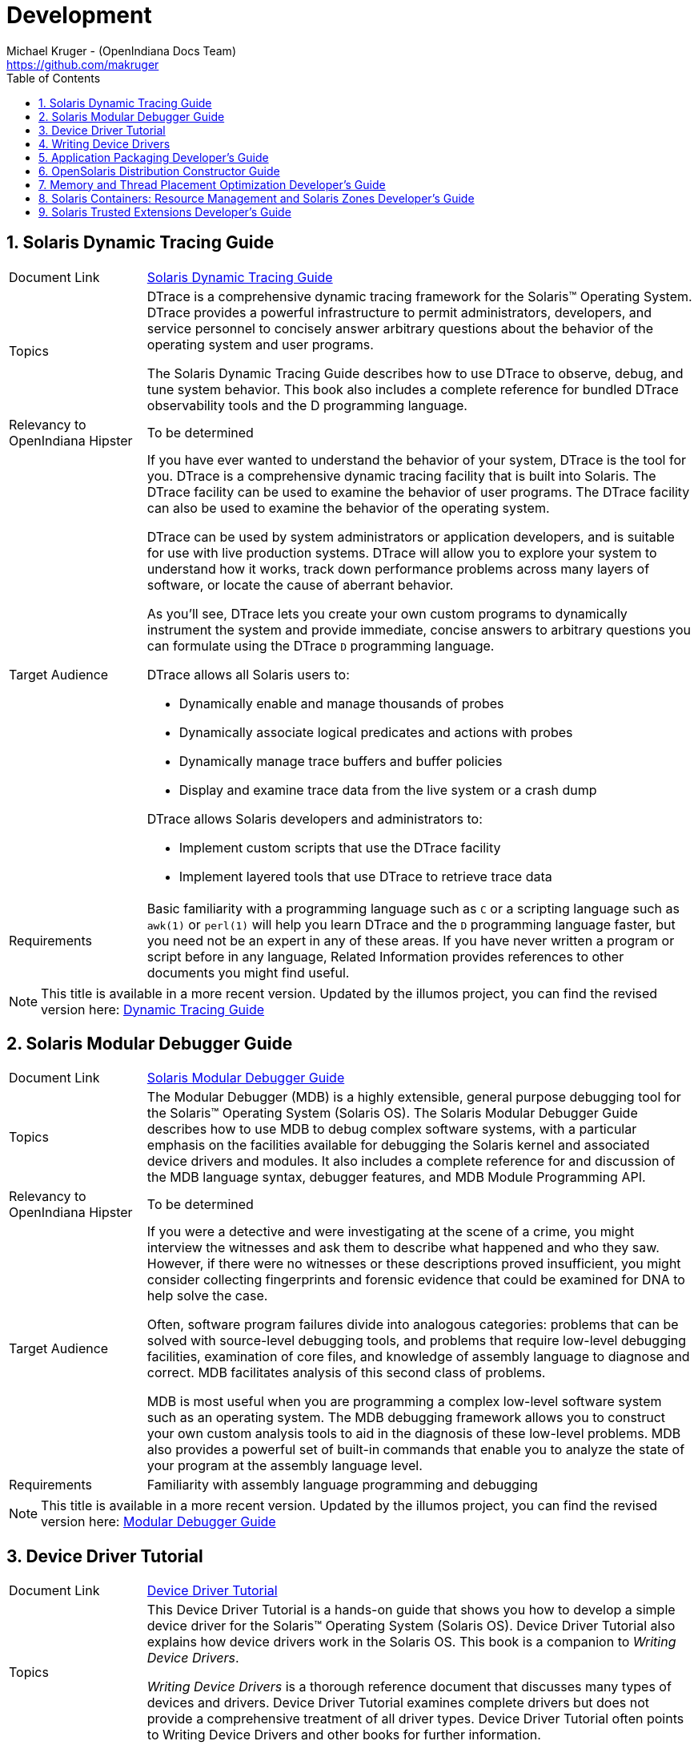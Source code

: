 // vim: set syntax=asciidoc:

// Start of document parameters

:icons: font
:sectnums:
:toc: left
:author: Michael Kruger - (OpenIndiana Docs Team)
:email: https://github.com/makruger

// End of document parameters


= Development


== Solaris Dynamic Tracing Guide

[cols="1,4"]
|===

| Document Link
| link:./20090715/DYNMCTRCGGD/html/dynmctrcggd.html[Solaris Dynamic Tracing Guide]

| Topics
| DTrace is a comprehensive dynamic tracing framework for the Solaris™ Operating System.
DTrace provides a powerful infrastructure to permit administrators, developers, and service personnel to concisely answer arbitrary questions about the behavior of the operating system and user programs.

The Solaris Dynamic Tracing Guide describes how to use DTrace to observe, debug, and tune system behavior.
This book also includes a complete reference for bundled DTrace observability tools and the D programming language.

| Relevancy to OpenIndiana Hipster
| To be determined

| Target Audience
a| If you have ever wanted to understand the behavior of your system, DTrace is the tool for you.
DTrace is a comprehensive dynamic tracing facility that is built into Solaris.
The DTrace facility can be used to examine the behavior of user programs.
The DTrace facility can also be used to examine the behavior of the operating system.

DTrace can be used by system administrators or application developers, and is suitable for use with live production systems.
DTrace will allow you to explore your system to understand how it works, track down performance problems across many layers of software, or locate the cause of aberrant behavior.

As you'll see, DTrace lets you create your own custom programs to dynamically instrument the system and provide immediate, concise answers to arbitrary questions you can formulate using the DTrace `D` programming language.

DTrace allows all Solaris users to:

- Dynamically enable and manage thousands of probes
- Dynamically associate logical predicates and actions with probes
- Dynamically manage trace buffers and buffer policies
- Display and examine trace data from the live system or a crash dump

DTrace allows Solaris developers and administrators to:

- Implement custom scripts that use the DTrace facility
- Implement layered tools that use DTrace to retrieve trace data

| Requirements
a| Basic familiarity with a programming language such as `C` or a scripting language such as `awk(1)` or `perl(1)` will help you learn DTrace and the `D` programming language faster, but you need not be an expert in any of these areas.
If you have never written a program or script before in any language, Related Information provides references to other documents you might find useful.
|===

[NOTE]
This title is available in a more recent version.
Updated by the illumos project, you can find the revised version here:
http://dtrace.org/guide/preface.html[Dynamic Tracing Guide]


== Solaris Modular Debugger Guide

[cols="1,4"]
|===

| Document Link
| link:./20090715/MODDEBUG/html/moddebug.html[Solaris Modular Debugger Guide]

| Topics
| The Modular Debugger (MDB) is a highly extensible, general purpose debugging tool for the Solaris™ Operating System (Solaris OS).
The Solaris Modular Debugger Guide describes how to use MDB to debug complex software systems, with a particular emphasis on the facilities available for debugging the Solaris kernel and associated device drivers and modules.
It also includes a complete reference for and discussion of the MDB language syntax, debugger features, and MDB Module Programming API.

| Relevancy to OpenIndiana Hipster
| To be determined

| Target Audience
| If you were a detective and were investigating at the scene of a crime, you might interview the witnesses and ask them to describe what happened and who they saw.
However, if there were no witnesses or these descriptions proved insufficient, you might consider collecting fingerprints and forensic evidence that could be examined for DNA to help solve the case.

Often, software program failures divide into analogous categories: problems that can be solved with source-level debugging tools, and problems that require low-level debugging facilities, examination of core files, and knowledge of assembly language to diagnose and correct.
MDB facilitates analysis of this second class of problems.

MDB is most useful when you are programming a complex low-level software system such as an operating system.
The MDB debugging framework allows you to construct your own custom analysis tools to aid in the diagnosis of these low-level problems.
MDB also provides a powerful set of built-in commands that enable you to analyze the state of your program at the assembly language level.

| Requirements
| Familiarity with assembly language programming and debugging
|===

[NOTE]
This title is available in a more recent version.
Updated by the illumos project, you can find the revised version here:
https://illumos.org/books/mdb/preface.html[Modular Debugger Guide]


== Device Driver Tutorial

[cols="1,4"]
|===

| Document Link
| link:./20090715/DRIVERTUT/html/drivertut.html[Device Driver Tutorial]

| Topics
| This Device Driver Tutorial is a hands-on guide that shows you how to develop a simple device driver for the Solaris™ Operating System (Solaris OS).
Device Driver Tutorial also explains how device drivers work in the Solaris OS.
This book is a companion to _Writing Device Drivers_.

_Writing Device Drivers_ is a thorough reference document that discusses many types of devices and drivers.
Device Driver Tutorial examines complete drivers but does not provide a comprehensive treatment of all driver types.
Device Driver Tutorial often points to Writing Device Drivers and other books for further information.

| Relevancy to OpenIndiana Hipster
| To be determined

| Target Audience
| You should read this tutorial if you need to develop, install, and configure device drivers for the Solaris OS.
You also should read this book if you need to maintain existing drivers or add new functionality to existing Solaris OS drivers.
Information about the kernel provided in this book also will help you troubleshoot any problems you might encounter installing or configuring Solaris systems.

| Requirements
a| To write device drivers for the Solaris OS, you should have the following background:

- Be a confident C programmer
- Have experience with data structures, especially with linked lists
- Understand bit operations
- Understand indirect function calls
- Understand caching
- Understand multi-threading (see the Multi-threaded Programming Guide)
- Be familiar with a UNIX® shell
- Understand the basics of UNIX system and I/O architecture

The most important information you need to have to write a device driver are the characteristics of the device. 
Get a detailed specification for the device you want to drive.

Experience with Solaris OS compilers, debuggers, and other tools will be very helpful to you.
You also need to understand where the file system fits with the kernel and the application layer.
These topics are discussed in this tutorial.
|===


== Writing Device Drivers

[cols="1,4"]
|===

| Document Link
| link:./20090715/DRIVER/html/driver.html[Writing Device Drivers]

| Topics
a| Writing Device Drivers provides information on developing drivers for:

- character-oriented devices
- block-oriented devices
- network devices
- SCSI target and HBA devices
- USB devices

This book discusses how to develop multi-threaded reentrant device drivers for all architectures that conform to the Solaris OS DDI/DKI (Device Driver Interface, Driver-Kernel Interface).
A common driver programming approach is described that enables drivers to be written without concern for platform-specific issues such as endianness and data ordering.

Additional topics include:

- hardening Solaris drivers
- power management
- driver auto-configuration
- programmed I/O; Direct Memory Access (DMA)
- device context management
- compilation
- installation
- and testing drivers
- debugging drivers
- porting Solaris drivers to a 64-bit environment

| Relevancy to OpenIndiana Hipster
| To be determined

| Target Audience
| This book is written for UNIX® programmers who are familiar with UNIX device drivers.
Overview information is provided, but the book is not intended to serve as a general tutorial on device drivers.

| Requirements
| To be determined
|===

[NOTE]
This title is available in a more recent version.
Updated by the illumos project, you can find the revised version here:
https://illumos.org/books/wdd/preface.html[Writing Device Drivers]


== Application Packaging Developer's Guide

[cols="1,4"]
|===

| Document Link
| link:./20090715/PACKINSTALL/html/packinstall.html[Application Packaging Developer's Guide]

| Topics
| The Application Packaging Developers Guide provides step-by-step instructions and relevant background information for designing, building, and verifying packages.
This guide also includes advanced techniques that you might find helpful during the package creation process.

| Relevancy to OpenIndiana Hipster
| To be determined

| Target Audience
| This book is intended for application developers whose responsibilities include designing and building packages.
Though much of the book is directed towards novice package developers, it also contains information useful to more experienced package developers.

| Requirements
| To be determined
|===


== OpenSolaris Distribution Constructor Guide

[cols="1,4"]
|===

| Document Link
| link:./20090715/DistroConst/html/distroconst.html[OpenSolaris Distribution Constructor Guide]

| Topics
| The distribution constructor is a tool that application developers can use to build their own custom OpenSolaris™ image which they can then distribute to their contacts and customers.

| Relevancy to OpenIndiana Hipster
| To be determined

| Target Audience
| To be determined

| Requirements
| To be determined
|===


== Memory and Thread Placement Optimization Developer's Guide

[cols="1,4"]
|===

| Document Link
| link:./20090715/MTPODG/html/mtpodg.html[Memory and Thread Placement Optimization Developer's Guide]

| Topics
| The Memory and Thread Placement Optimization Developer's Guide provides information on locality groups and the technologies that are available to optimize the use of computing resources in the Solaris operating system.

| Relevancy to OpenIndiana Hipster
| To be determined

| Target Audience
| This book is intended for use by developers who are writing applications in an environment with multiple CPUs and a non-uniform memory architecture.
The programming interfaces and tools that are described in this book give the developer control over the system's behavior and resource allocation.

| Requirements
| To be determined
|===

[NOTE]
This title is available in a more recent version.
Updated by the illumos project, you can find the revised version here: 
https://illumos.org/books/lgrps/preface.html[Memory and Thread Placement Optimization Developer's Guide]


== Solaris Containers: Resource Management and Solaris Zones Developer's Guide

[cols="1,4"]
|===

| Document Link
| link:./20090715/RSCMGRDEVGD/html/rscmgrdevgd.html[Solaris Containers: Resource Management and Solaris Zones Developer's Guide]

| Topics
| The Solaris Containers: Resource Management and Solaris Zones Developer's Guide describes how to write applications that partition and manage system resources and discusses which APIs to use.
This book provides programming examples and a discussion of programming issues to consider when writing an application.

| Relevancy to OpenIndiana Hipster
| To be determined

| Target Audience
| This book is for application developers and ISVs who write applications that control or monitor the Solaris Operating System resources.

| Requirements
| To be determined
|===


== Solaris Trusted Extensions Developer's Guide

[cols="1,4"]
|===

| Document Link
| link:./20090715/TRSOLDEV/html/trsoldev.html[Solaris Trusted Extensions Developer's Guide]

| Topics
| Describes how to develop applications with Solaris Trusted Extensions.

The Solaris Trusted Extensions Developer's Guide describes how to use the application programming interfaces (APIs) to write new trusted applications for systems that are configured with the Solaris™ Trusted Extensions software.

| Relevancy to OpenIndiana Hipster
| To be determined

| Target Audience
| Developers, administrators

| Requirements
| Readers must be familiar with UNIX® programming and understand security policy concepts.
|===


Return to link:./index.html[Docs Home]
